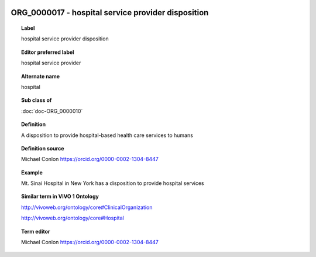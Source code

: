 
  .. index:: 
     single: ORG_0000017; hospital service provider disposition
     single: hospital service provider disposition; ORG_0000017

ORG_0000017 - hospital service provider disposition
====================================================================================

.. topic:: Label

    hospital service provider disposition

.. topic:: Editor preferred label

    hospital service provider

.. topic:: Alternate name

    hospital

.. topic:: Sub class of

    :doc:`doc-ORG_0000010`

.. topic:: Definition

    A disposition to provide hospital-based health care services to humans

.. topic:: Definition source

    Michael Conlon https://orcid.org/0000-0002-1304-8447

.. topic:: Example

    Mt. Sinai Hospital in New York has a disposition to provide hospital services

.. topic:: Similar term in VIVO 1 Ontology

    http://vivoweb.org/ontology/core#ClinicalOrganization

    http://vivoweb.org/ontology/core#Hospital

.. topic:: Term editor

    Michael Conlon https://orcid.org/0000-0002-1304-8447

